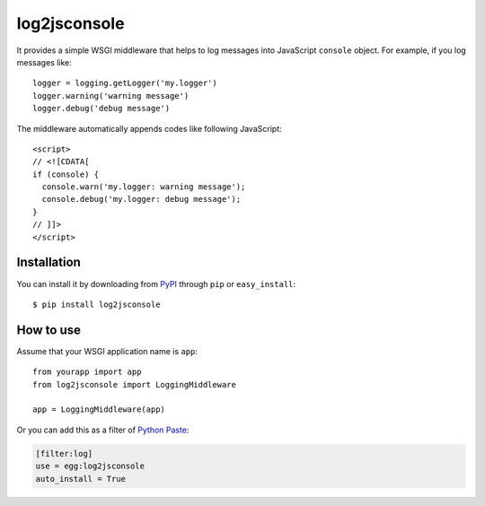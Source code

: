 log2jsconsole
=============

.. image:: http://i.imgur.com/jkYMB.png
   :alt: Safari Web Inspector

.. image:: http://i.imgur.com/AWba1.png
   :alt: Opera Dragonfly

It provides a simple WSGI middleware that helps to log messages into
JavaScript ``console`` object. For example, if you log messages like::

    logger = logging.getLogger('my.logger')
    logger.warning('warning message')
    logger.debug('debug message')

The middleware automatically appends codes like following JavaScript::

    <script>
    // <![CDATA[
    if (console) {
      console.warn('my.logger: warning message');
      console.debug('my.logger: debug message');
    }
    // ]]>
    </script>


Installation
------------

You can install it by downloading from PyPI_ through ``pip`` or
``easy_install``::

    $ pip install log2jsconsole

.. _PyPI: http://pypi.python.org/pypi/log2jsconsole


How to use
----------

Assume that your WSGI application name is ``app``::

    from yourapp import app
    from log2jsconsole import LoggingMiddleware

    app = LoggingMiddleware(app)

Or you can add this as a filter of `Python Paste`_:

.. code-block:: ini

   [filter:log]
   use = egg:log2jsconsole
   auto_install = True

.. _Python Paste: http://pythonpaste.org/
